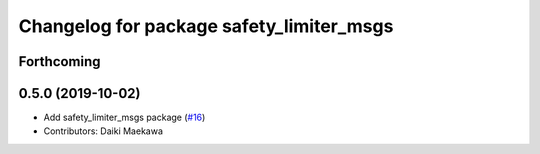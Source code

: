 ^^^^^^^^^^^^^^^^^^^^^^^^^^^^^^^^^^^^^^^^^
Changelog for package safety_limiter_msgs
^^^^^^^^^^^^^^^^^^^^^^^^^^^^^^^^^^^^^^^^^

Forthcoming
-----------

0.5.0 (2019-10-02)
------------------
* Add safety_limiter_msgs package (`#16 <https://github.com/at-wat/neonavigation_msgs/issues/16>`_)
* Contributors: Daiki Maekawa
